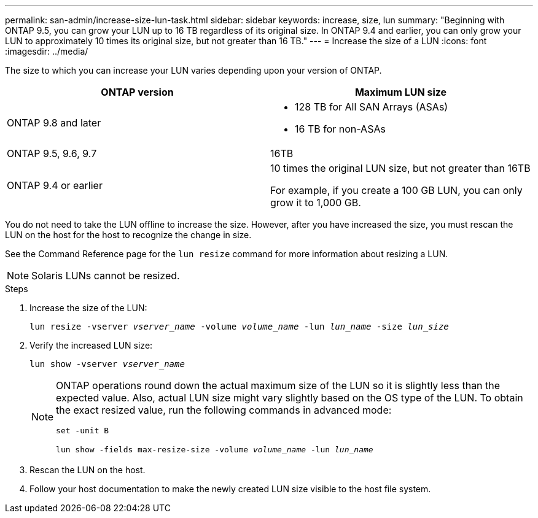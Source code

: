 ---
permalink: san-admin/increase-size-lun-task.html
sidebar: sidebar
keywords: increase, size, lun
summary: "Beginning with ONTAP 9.5, you can grow your LUN up to 16 TB regardless of its original size. In ONTAP 9.4 and earlier, you can only grow your LUN to approximately 10 times its original size, but not greater than 16 TB."
---
= Increase the size of a LUN
:icons: font
:imagesdir: ../media/

[.lead]
The size to which you can increase your LUN varies depending upon your version of ONTAP.

[cols=2, options="header"]
|===
| ONTAP version
| Maximum LUN size

| ONTAP 9.8 and later
a|
* 128 TB for All SAN Arrays (ASAs)
* 16 TB for non-ASAs

| ONTAP 9.5, 9.6,  9.7
| 16TB

| ONTAP 9.4 or earlier
| 10 times the original LUN size, but not greater than 16TB

For example, if you create a 100 GB LUN, you can only grow it to 1,000 GB.
|===

You do not need to take the LUN offline to increase the size. However, after you have increased the size, you must rescan the LUN on the host for the host to recognize the change in size.

See the Command Reference page for the `lun resize` command for more information about resizing a LUN.

[NOTE]
====
Solaris LUNs cannot be resized.
====

.Steps

. Increase the size of the LUN:
+
`lun resize -vserver _vserver_name_ -volume _volume_name_ -lun _lun_name_ -size _lun_size_`
. Verify the increased LUN size:
+
`lun show -vserver _vserver_name_`
+
[NOTE]
====
ONTAP operations round down the actual maximum size of the LUN so it is slightly less than the expected value. Also, actual LUN size might vary slightly based on the OS type of the LUN. To obtain the exact resized value, run the following commands in advanced mode:

`set -unit B`

`lun show -fields max-resize-size -volume _volume_name_ -lun _lun_name_`
====

. Rescan the LUN on the host.
. Follow your host documentation to make the newly created LUN size visible to the host file system.

